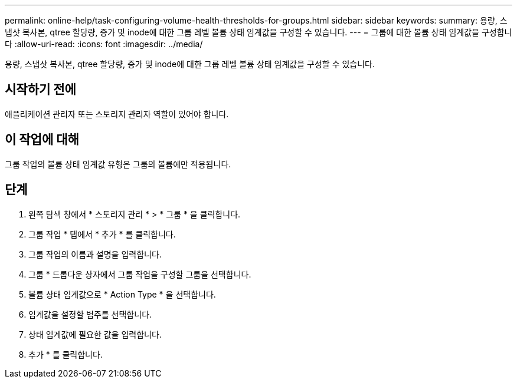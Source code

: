 ---
permalink: online-help/task-configuring-volume-health-thresholds-for-groups.html 
sidebar: sidebar 
keywords:  
summary: 용량, 스냅샷 복사본, qtree 할당량, 증가 및 inode에 대한 그룹 레벨 볼륨 상태 임계값을 구성할 수 있습니다. 
---
= 그룹에 대한 볼륨 상태 임계값을 구성합니다
:allow-uri-read: 
:icons: font
:imagesdir: ../media/


[role="lead"]
용량, 스냅샷 복사본, qtree 할당량, 증가 및 inode에 대한 그룹 레벨 볼륨 상태 임계값을 구성할 수 있습니다.



== 시작하기 전에

애플리케이션 관리자 또는 스토리지 관리자 역할이 있어야 합니다.



== 이 작업에 대해

그룹 작업의 볼륨 상태 임계값 유형은 그룹의 볼륨에만 적용됩니다.



== 단계

. 왼쪽 탐색 창에서 * 스토리지 관리 * > * 그룹 * 을 클릭합니다.
. 그룹 작업 * 탭에서 * 추가 * 를 클릭합니다.
. 그룹 작업의 이름과 설명을 입력합니다.
. 그룹 * 드롭다운 상자에서 그룹 작업을 구성할 그룹을 선택합니다.
. 볼륨 상태 임계값으로 * Action Type * 을 선택합니다.
. 임계값을 설정할 범주를 선택합니다.
. 상태 임계값에 필요한 값을 입력합니다.
. 추가 * 를 클릭합니다.

